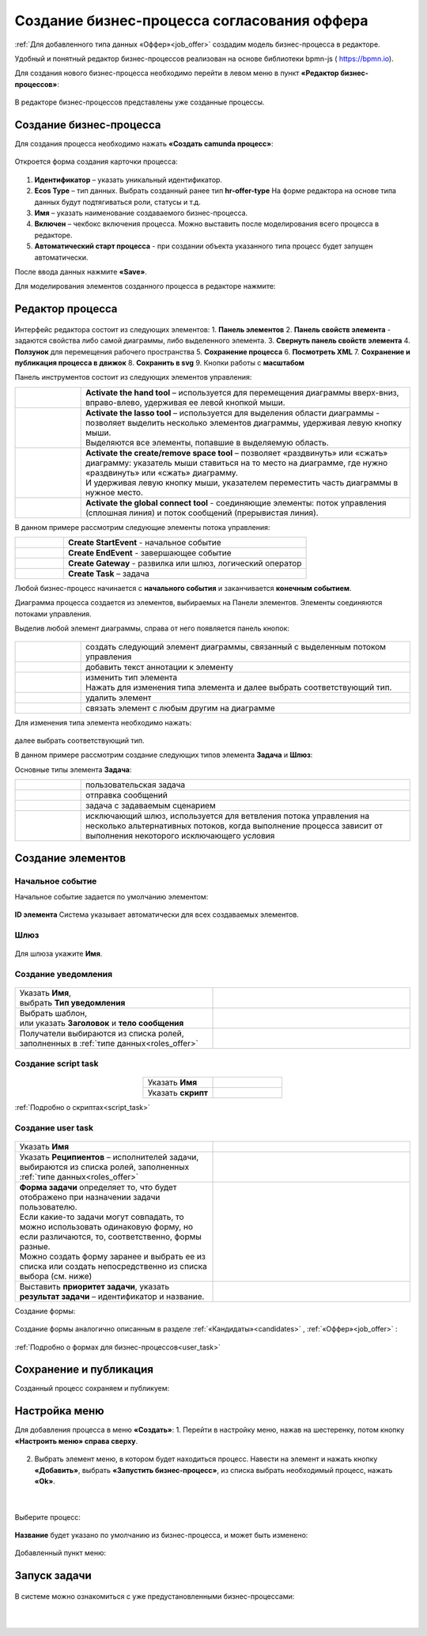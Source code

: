 Создание бизнес-процесса согласования оффера
============================================

:ref:`Для добавленного типа данных «Оффер»<job_offer>` создадим модель бизнес-процесса в редакторе.

Удобный и понятный редактор бизнес-процессов реализован на основе библиотеки bpmn-js ( https://bpmn.io).

Для создания нового бизнес-процесса необходимо перейти в левом меню в пункт **«Редактор бизнес-процессов»**:

 .. image:: _static/BPMN_process/bmpn01.png
       :width: 600
       :align: center

В редакторе бизнес-процессов представлены уже созданные процессы.

Создание бизнес-процесса
-------------------------

Для создания процесса необходимо нажать **«Создать camunda процесс»**:

 .. image:: _static/BPMN_process/bmpn02.png
       :width: 300
       :align: center

Откроется форма создания карточки процесса: 

 .. image:: _static/BPMN_process/bmpn03.png
       :width: 600
       :align: center

1.	**Идентификатор** – указать уникальный идентификатор.
2.	**Ecos Type** – тип данных. Выбрать созданный ранее тип **hr-offer-type** На форме редактора на основе типа данных будут подтягиваться роли, статусы и т.д.
3.	**Имя** – указать наименование создаваемого бизнес-процесса.
4.	**Включен** – чекбокс включения процесса. Можно выставить после моделирования всего процесса в редакторе.
5.	**Автоматический старт процесса** - при создании объекта указанного типа процесс будет запущен автоматически.

После ввода данных нажмите **«Save»**.

Для моделирования элементов созданного процесса в редакторе нажмите:

 .. image:: _static/BPMN_process/bmpn04.png
       :width: 600
       :align: center

Редактор процесса
------------------

 .. image:: _static/BPMN_process/bmpn05.png
       :width: 600
       :align: center

Интерфейс редактора состоит из следующих элементов:
1.	**Панель элементов** 
2.	**Панель свойств элемента** - задаются свойства либо самой диаграммы, либо выделенного элемента.
3.	**Свернуть панель свойств элемента**
4.	**Ползунок** для перемещения рабочего пространства
5.	**Сохранение процесса**
6.	**Посмотреть XML**
7.	**Сохранение и публикация процесса в движок**
8.	**Сохранить в svg**
9.	Кнопки работы с **масштабом**

Панель инструментов состоит из следующих элементов управления:

.. list-table::
      :widths: 1 5
      :class: tight-table 

      * - 
               .. image:: _static/BPMN_process/12.png
                :width: 30
                :align: center

        - **Activate the hand tool** – используется для перемещения диаграммы вверх-вниз, вправо-влево, удерживая ее левой кнопкой мыши.
      * - 
               .. image:: _static/BPMN_process/13.png
                :width: 30
                :align: center

        - | **Activate the lasso tool** – используется для выделения области диаграммы - позволяет выделить несколько элементов диаграммы, удерживая левую кнопку мыши. 
          | Выделяются все элементы, попавшие в выделяемую область.
      * - 
               .. image:: _static/BPMN_process/14.png
                :width: 30
                :align: center

        - | **Activate the create/remove space tool** – позволяет «раздвинуть» или «сжать» диаграмму: указатель мыши ставиться на то место на диаграмме, где нужно «раздвинуть» или «сжать» диаграмму.
          | И удерживая левую кнопку мыши, указателем переместить часть диаграммы в нужное место.
      * - 
               .. image:: _static/BPMN_process/15.png
                :width: 30
                :align: center

        - | **Activate the global connect tool** - соединяющие элементы: поток управления (сплошная линия) и поток сообщений (прерывистая линия).

В данном примере рассмотрим следующие элементы потока управления:

.. list-table::
      :widths: 1 5
      :class: tight-table 

      * - 
               .. image:: _static/BPMN_process/16.png
                :width: 30
                :align: center

        - **Create StartEvent** - начальное событие
      * -
               .. image:: _static/BPMN_process/18.png
                :width: 30
                :align: center

        - **Create EndEvent** - завершающее событие
      * - 
               .. image:: _static/BPMN_process/19.png
                :width: 30
                :align: center

        - **Create Gateway** - развилка или шлюз, логический оператор
      * - 
               .. image:: _static/BPMN_process/20.png
                :width: 30
                :align: center

        - **Create Task** – задача

Любой бизнес-процесс начинается с **начального события** и заканчивается **конечным событием**. 

Диаграмма процесса создается из элементов, выбираемых на Панели элементов. Элементы соединяются потоками управления. 

Выделив любой элемент диаграммы, справа от него появляется панель кнопок: 

 .. image:: _static/BPMN_process/26.png
       :width: 300
       :align: center


.. list-table::
      :widths: 1 5
      :class: tight-table 

      * - 
               .. image:: _static/BPMN_process/27.png
                :width: 70
                :align: center

        - создать следующий элемент диаграммы, связанный с выделенным потоком управления
      * - 
               .. image:: _static/BPMN_process/28.png
                :width: 30
                :align: center

        - добавить текст аннотации к элементу
      * - 
               .. image:: _static/BPMN_process/29.png
                :width: 30
                :align: center

        - | изменить тип элемента
          | Нажать для изменения типа элемента и далее выбрать соответствующий тип.
      * - 
               .. image:: _static/BPMN_process/30.png
                :width: 30
                :align: center

        - удалить элемент
      * - 
               .. image:: _static/BPMN_process/31.png
                :width: 30
                :align: center

        - связать элемент с любым другим на диаграмме  

Для изменения типа элемента необходимо нажать:

 .. image:: _static/BPMN_process/bmpn06.png
       :width: 300
       :align: center

далее выбрать соответствующий тип.

В данном примере рассмотрим создание следующих типов элемента **Задача** и **Шлюз**:


Основные типы элемента **Задача**:

.. list-table::
      :widths: 1 5
      :class: tight-table 

      * - 
               .. image:: _static/BPMN_process/32.png
                :width: 80
                :align: center

        - пользовательская задача 
      * - 
               .. image:: _static/BPMN_process/34.png
                :width: 80
                :align: center

        - отправка сообщений
      * - 
               .. image:: _static/BPMN_process/bmpn08.png
                :width: 80
                :align: center

        - задача с задаваемым сценарием
      * - 
               .. image:: _static/BPMN_process/bmpn07.png
                :width: 80
                :align: center

        - исключающий шлюз, используется для ветвления потока управления на несколько альтернативных потоков, когда выполнение процесса зависит от выполнения некоторого исключающего условия

Создание элементов
-------------------

Начальное событие
~~~~~~~~~~~~~~~~~~

Начальное событие задается по умолчанию элементом:

 .. image:: _static/BPMN_process/bmpn09.png
       :width: 600
       :align: center

**ID элемента** Система указывает автоматически для всех создаваемых элементов.

Шлюз
~~~~~

 .. image:: _static/BPMN_process/bmpn10.png
       :width: 600
       :align: center

Для шлюза укажите **Имя**.

Создание уведомления
~~~~~~~~~~~~~~~~~~~~

 .. image:: _static/BPMN_process/bmpn11.png
       :width: 600
       :align: center

.. list-table::
      :widths: 5 5
      :class: tight-table 

      * - | Указать **Имя**, 
          | выбрать **Тип уведомления**

        - 
               .. image:: _static/BPMN_process/bmpn12.png
                :width: 300
                :align: center

      * - | Выбрать шаблон, 
          | или указать **Заголовок** и **тело сообщения**

        - 
               .. image:: _static/BPMN_process/bmpn13.png
                :width: 300
                :align: center

         |

               .. image:: _static/BPMN_process/bmpn14.png
                :width: 300
                :align: center
         
      * - Получатели выбираются из списка ролей, заполненных в :ref:`типе данных<roles_offer>`
        - 
               .. image:: _static/BPMN_process/bmpn15.png
                :width: 300
                :align: center

         |

               .. image:: _static/BPMN_process/bmpn16.png
                :width: 300
                :align: center   

Создание script task
~~~~~~~~~~~~~~~~~~~~

 .. image:: _static/BPMN_process/bmpn17.png
       :width: 600
       :align: center

.. list-table::
      :widths: 5 5
      :align: center
      :class: tight-table 

      * - Указать **Имя**

        - 
               .. image:: _static/BPMN_process/bmpn18.png
                :width: 300
                :align: center

      * - Указать **скрипт**

        - 
               .. image:: _static/BPMN_process/bmpn19.png
                :width: 300
                :align: center

:ref:`Подробно о скриптах<script_task>`

Создание user task
~~~~~~~~~~~~~~~~~~~~

 .. image:: _static/BPMN_process/bmpn20.png
       :width: 600
       :align: center

.. list-table::
      :widths: 5 5
      :class: tight-table 

      * - Указать **Имя**

        - 
               .. image:: _static/BPMN_process/bmpn21.png
                :width: 300
                :align: center

      * - Указать **Реципиентов** – исполнителей задачи, выбираются из списка ролей, заполненных :ref:`типе данных<roles_offer>`

        - 
               .. image:: _static/BPMN_process/bmpn22.png
                :width: 300
                :align: center
      * - | **Форма задачи** определяет то, что будет отображено при назначении задачи пользователю.
          | Если какие-то задачи могут совпадать, то можно использовать одинаковую форму, но если различаются, то, соответственно, формы разные.
          | Можно создать форму заранее и выбрать ее из списка или создать непосредственно из списка выбора (см. ниже)

        - 
               .. image:: _static/BPMN_process/bmpn23.png
                :width: 300
                :align: center

      * - Выставить **приоритет задачи**, указать **результат задачи** – идентификатор и название.

        - 
               .. image:: _static/BPMN_process/bmpn24.png
                :width: 300
                :align: center

Создание формы:

 .. image:: _static/BPMN_process/bmpn25.png
       :width: 600
       :align: center

Создание формы аналогично описанным в разделе :ref:`«Кандидаты»<candidates>` , :ref:`«Оффер»<job_offer>` :

 .. image:: _static/BPMN_process/bmpn26.png
       :width: 600
       :align: center

:ref:`Подробно о формах для бизнес-процессов<user_task>`

Сохранение и публикация
------------------------

Созданный процесс сохраняем и публикуем:

 .. image:: _static/BPMN_process/bmpn27.png
       :width: 600
       :align: center

Настройка меню
-----------------

Для добавления процесса в меню **«Создать»**:
1.	Перейти в настройку меню, нажав на шестеренку, потом кнопку **«Настроить меню» справа сверху**.

 .. image:: _static/BPMN_process/bmpn28.png
       :width: 600
       :align: center

2.	Выбрать элемент меню, в котором будет находиться процесс. Навести на элемент и нажать кнопку **«Добавить»**, выбрать **«Запустить бизнес-процесс»**, из списка выбрать необходимый процесс, нажать **«Ok»**.

 .. image:: _static/BPMN_process/bmpn29.png
       :width: 400
       :align: center

|

 .. image:: _static/BPMN_process/bmpn30.png
       :width: 400
       :align: center

Выберите процесс:

 .. image:: _static/BPMN_process/bmpn31.png
       :width: 600
       :align: center

**Название** будет указано по умолчанию из бизнес-процесса, и может быть изменено:

 .. image:: _static/BPMN_process/bmpn32.png
       :width: 400
       :align: center

Добавленный пункт меню:

 .. image:: _static/BPMN_process/bmpn33.png
       :width: 250
       :align: center

Запуск задачи
--------------

 .. image:: _static/BPMN_process/bmpn34.png
       :width: 500
       :align: center

В системе можно ознакомиться с уже предустановленными бизнес-процессами:

 .. image:: _static/BPMN_process/bmpn35.png
       :width: 600
       :align: center

|

 .. image:: _static/BPMN_process/bmpn36.png
       :width: 600
       :align: center